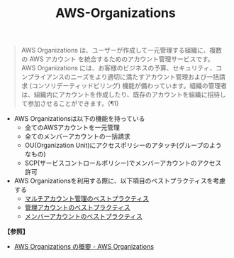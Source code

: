 :PROPERTIES:
:ID:       6AF4428E-B8AA-46A4-9554-071FB71E5F43
:END:
#+title: AWS-Organizations
#+filetags: :@Organizations:@AWS:


#+BEGIN_QUOTE
AWS Organizations は、ユーザーが作成して一元管理する組織に、複数の AWS アカウント を統合するためのアカウント管理サービスです。AWS Organizations には、お客様のビジネスの予算、セキュリティ、コンプライアンスのニーズをより適切に満たすアカウント管理および一括請求 (コンソリデーティッドビリング) 機能が備わっています。組織の管理者は、組織内にアカウントを作成したり、既存のアカウントを組織に招待して参加させることができます。(¶1)
#+END_QUOTE

- AWS Organizationsは以下の機能を持っている
  + 全てのAWSアカウントを一元管理
  + 全てのメンバーアカウントの一括請求
  + OU(Organization Unit)にアクセスポリシーのアタッチ(グループのようなもの)
  + SCP(サービスコントロールポリシー)でメンバーアカウントのアクセス許可
- AWS Organizationsを利用する際に、以下項目のベストプラクティスを考慮する
  + [[id:BE45FFD7-4455-4567-9032-ECC37CC72E8C][マルチアカウント管理のベストプラクティス]]
  + [[id:1EDA9057-027E-42A1-AE0E-0793D471D730][管理アカウントのベストプラクティス]]
  + [[id:35E04B63-BBC1-463E-AB2A-E331B9E4B550][メンバーアカウントのベストプラクティス]]


*【参照】*
- [[https://docs.aws.amazon.com/ja_jp/organizations/latest/userguide/orgs_introduction.html][AWS Organizations の概要 - AWS Organizations]]
